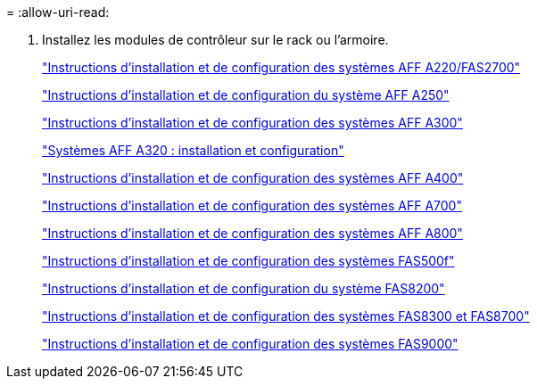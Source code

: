 = 
:allow-uri-read: 


. Installez les modules de contrôleur sur le rack ou l'armoire.
+
https://library.netapp.com/ecm/ecm_download_file/ECMLP2842666["Instructions d'installation et de configuration des systèmes AFF A220/FAS2700"^]

+
https://library.netapp.com/ecm/ecm_download_file/ECMLP2870798["Instructions d'installation et de configuration du système AFF A250"^]

+
https://library.netapp.com/ecm/ecm_download_file/ECMLP2469722["Instructions d'installation et de configuration des systèmes AFF A300"^]

+
https://docs.netapp.com/platstor/topic/com.netapp.doc.hw-a320-install-setup/home.html["Systèmes AFF A320 : installation et configuration"^]

+
https://library.netapp.com/ecm/ecm_download_file/ECMLP2858854["Instructions d'installation et de configuration des systèmes AFF A400"^]

+
https://library.netapp.com/ecm/ecm_download_file/ECMLP2873445["Instructions d'installation et de configuration des systèmes AFF A700"^]

+
https://library.netapp.com/ecm/ecm_download_file/ECMLP2842668["Instructions d'installation et de configuration des systèmes AFF A800"^]

+
https://library.netapp.com/ecm/ecm_download_file/ECMLP2872833["Instructions d'installation et de configuration des systèmes FAS500f"^]

+
https://library.netapp.com/ecm/ecm_download_file/ECMLP2316769["Instructions d'installation et de configuration du système FAS8200"^]

+
https://library.netapp.com/ecm/ecm_download_file/ECMLP2858856["Instructions d'installation et de configuration des systèmes FAS8300 et FAS8700"^]

+
https://library.netapp.com/ecm/ecm_download_file/ECMLP2874463["Instructions d'installation et de configuration des systèmes FAS9000"^]


